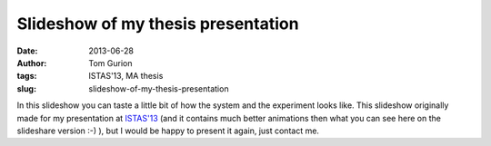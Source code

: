Slideshow of my thesis presentation
###################################
:date: 2013-06-28
:author: Tom Gurion
:tags: ISTAS'13, MA thesis
:slug: slideshow-of-my-thesis-presentation

.. raw:: html

   <div style="text-align: center;">
   <iframe src="//www.slideshare.net/slideshow/embed_code/key/4fp4TiFyoBEsrf" width="100%" height="440" frameborder="0" marginwidth="0" marginheight="0" scrolling="no" style="border:1px solid #CCC; border-width:1px; margin-bottom:5px;" allowfullscreen></iframe>
   </div>

In this slideshow you can taste a little bit of how the system and the
experiment looks like. This slideshow originally made for my
presentation at `ISTAS'13 <http://istas13.org/>`__ (and it contains much
better animations then what you can see here on the slideshare version
:-) ), but I would be happy to present it again, just contact
me.
